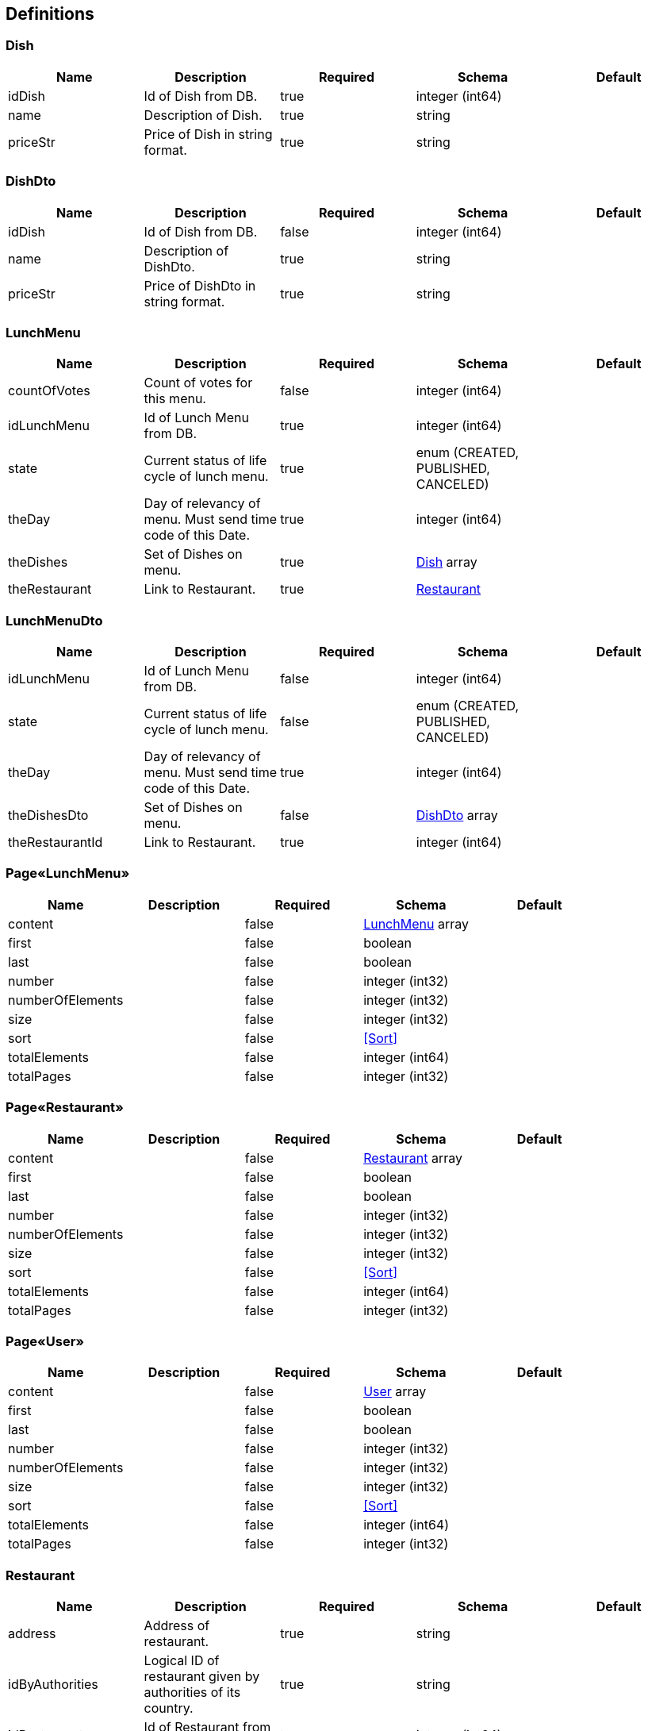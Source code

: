 == Definitions
=== Dish
[options="header"]
|===
|Name|Description|Required|Schema|Default
|idDish|Id of Dish from DB.|true|integer (int64)|
|name|Description of Dish.|true|string|
|priceStr|Price of Dish in string format.|true|string|
|===

=== DishDto
[options="header"]
|===
|Name|Description|Required|Schema|Default
|idDish|Id of Dish from DB.|false|integer (int64)|
|name|Description of DishDto.|true|string|
|priceStr|Price of DishDto in string format.|true|string|
|===

=== LunchMenu
[options="header"]
|===
|Name|Description|Required|Schema|Default
|countOfVotes|Count of votes for this menu.|false|integer (int64)|
|idLunchMenu|Id of Lunch Menu from DB.|true|integer (int64)|
|state|Current status of life cycle of lunch menu.|true|enum (CREATED, PUBLISHED, CANCELED)|
|theDay|Day of relevancy of menu. Must send time code of this Date.|true|integer (int64)|
|theDishes|Set of Dishes on menu.|true|<<Dish>> array|
|theRestaurant|Link to Restaurant.|true|<<Restaurant>>|
|===

=== LunchMenuDto
[options="header"]
|===
|Name|Description|Required|Schema|Default
|idLunchMenu|Id of Lunch Menu from DB.|false|integer (int64)|
|state|Current status of life cycle of lunch menu.|false|enum (CREATED, PUBLISHED, CANCELED)|
|theDay|Day of relevancy of menu. Must send time code of this Date.|true|integer (int64)|
|theDishesDto|Set of Dishes on menu.|false|<<DishDto>> array|
|theRestaurantId|Link to Restaurant.|true|integer (int64)|
|===

=== Page«LunchMenu»
[options="header"]
|===
|Name|Description|Required|Schema|Default
|content||false|<<LunchMenu>> array|
|first||false|boolean|
|last||false|boolean|
|number||false|integer (int32)|
|numberOfElements||false|integer (int32)|
|size||false|integer (int32)|
|sort||false|<<Sort>>|
|totalElements||false|integer (int64)|
|totalPages||false|integer (int32)|
|===

=== Page«Restaurant»
[options="header"]
|===
|Name|Description|Required|Schema|Default
|content||false|<<Restaurant>> array|
|first||false|boolean|
|last||false|boolean|
|number||false|integer (int32)|
|numberOfElements||false|integer (int32)|
|size||false|integer (int32)|
|sort||false|<<Sort>>|
|totalElements||false|integer (int64)|
|totalPages||false|integer (int32)|
|===

=== Page«User»
[options="header"]
|===
|Name|Description|Required|Schema|Default
|content||false|<<User>> array|
|first||false|boolean|
|last||false|boolean|
|number||false|integer (int32)|
|numberOfElements||false|integer (int32)|
|size||false|integer (int32)|
|sort||false|<<Sort>>|
|totalElements||false|integer (int64)|
|totalPages||false|integer (int32)|
|===

=== Restaurant
[options="header"]
|===
|Name|Description|Required|Schema|Default
|address|Address of restaurant.|true|string|
|idByAuthorities|Logical ID of restaurant given by authorities of its country.|true|string|
|idRestaurant|Id of Restaurant from DB.|true|integer (int64)|
|lunchEndHour|Hour of end of lunch in this restaurant.|true|integer (int32)|
|phone|Phone number of restaurant.|true|string|
|title|Title of restaurant.|true|string|
|===

=== User
[options="header"]
|===
|Name|Description|Required|Schema|Default
|email|Email of User as well as login name.|true|string|
|idUser|Id of User inside DB.|true|integer (int64)|
|role|Role of User: 'ADMIN' or 'REGULAR'.|true|enum (REGULAR, ADMIN)|
|===

=== UserDto
[options="header"]
|===
|Name|Description|Required|Schema|Default
|email|Email of User as well as login name.|true|string|
|idUser|Id of User inside DB.|false|integer (int64)|
|password|Password of User or empty if I don't want to change password. No less than 6 char. |true|string|
|passwordRepeated|Must be equal with Password.|true|string|
|role|Role of User: 'ADMIN' or 'REGULAR'.|true|enum (REGULAR, ADMIN)|
|===

